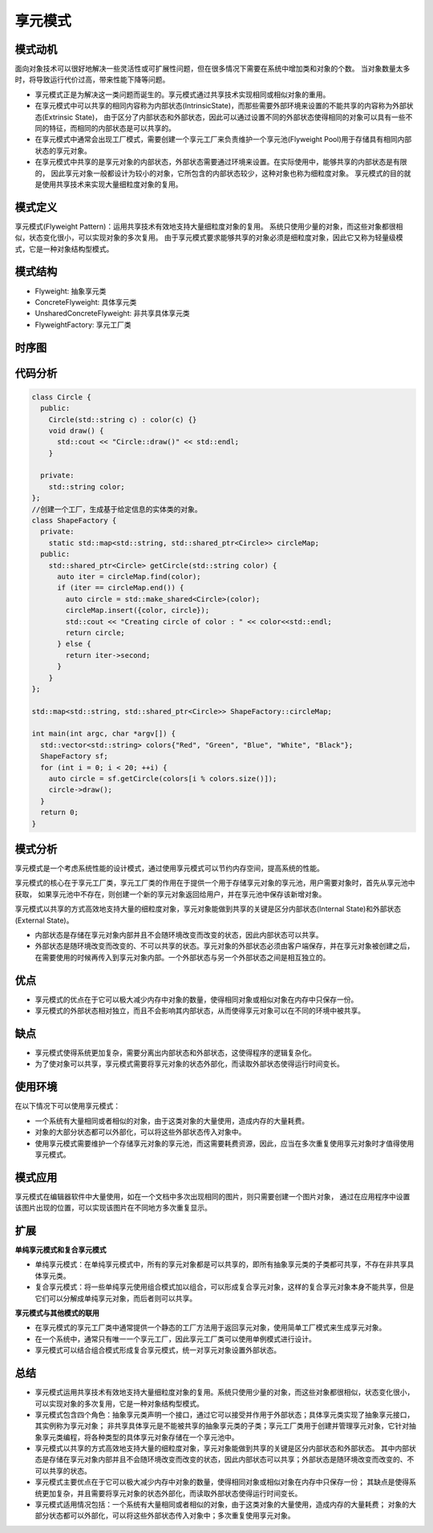 .. _享元模式:

享元模式
=================

模式动机
-------------------
面向对象技术可以很好地解决一些灵活性或可扩展性问题，但在很多情况下需要在系统中增加类和对象的个数。
当对象数量太多时，将导致运行代价过高，带来性能下降等问题。

* 享元模式正是为解决这一类问题而诞生的。享元模式通过共享技术实现相同或相似对象的重用。
* 在享元模式中可以共享的相同内容称为内部状态(IntrinsicState)，而那些需要外部环境来设置的不能共享的内容称为外部状态(Extrinsic State)，
  由于区分了内部状态和外部状态，因此可以通过设置不同的外部状态使得相同的对象可以具有一些不同的特征，而相同的内部状态是可以共享的。
* 在享元模式中通常会出现工厂模式，需要创建一个享元工厂来负责维护一个享元池(Flyweight Pool)用于存储具有相同内部状态的享元对象。
* 在享元模式中共享的是享元对象的内部状态，外部状态需要通过环境来设置。在实际使用中，能够共享的内部状态是有限的，
  因此享元对象一般都设计为较小的对象，它所包含的内部状态较少，这种对象也称为细粒度对象。
  享元模式的目的就是使用共享技术来实现大量细粒度对象的复用。

模式定义
--------------

享元模式(Flyweight Pattern)：运用共享技术有效地支持大量细粒度对象的复用。
系统只使用少量的对象，而这些对象都很相似，状态变化很小，可以实现对象的多次复用。
由于享元模式要求能够共享的对象必须是细粒度对象，因此它又称为轻量级模式，它是一种对象结构型模式。

模式结构
--------------

- Flyweight: 抽象享元类
- ConcreteFlyweight: 具体享元类
- UnsharedConcreteFlyweight: 非共享具体享元类
- FlyweightFactory: 享元工厂类

.. image:: /images/设计模式/FlyweightPattern.jpg

时序图
---------------------
.. image:: /images/设计模式/seq_Flyweight.jpg


代码分析
----------------
.. code-block:: cpp

  class Circle {
    public:
      Circle(std::string c) : color(c) {}
      void draw() {
        std::cout << "Circle::draw()" << std::endl;
      }

    private:
      std::string color;
  };
  //创建一个工厂，生成基于给定信息的实体类的对象。
  class ShapeFactory {
    private:
      static std::map<std::string, std::shared_ptr<Circle>> circleMap;
    public:
      std::shared_ptr<Circle> getCircle(std::string color) {
        auto iter = circleMap.find(color);
        if (iter == circleMap.end()) {
          auto circle = std::make_shared<Circle>(color);
          circleMap.insert({color, circle});
          std::cout << "Creating circle of color : " << color<<std::endl;
          return circle;
        } else {
          return iter->second;
        }
      }
  };

  std::map<std::string, std::shared_ptr<Circle>> ShapeFactory::circleMap;

  int main(int argc, char *argv[]) {
    std::vector<std::string> colors{"Red", "Green", "Blue", "White", "Black"};
    ShapeFactory sf;
    for (int i = 0; i < 20; ++i) {
      auto circle = sf.getCircle(colors[i % colors.size()]);
      circle->draw();
    }
    return 0;
  }


模式分析
----------------

享元模式是一个考虑系统性能的设计模式，通过使用享元模式可以节约内存空间，提高系统的性能。

享元模式的核心在于享元工厂类，享元工厂类的作用在于提供一个用于存储享元对象的享元池，用户需要对象时，首先从享元池中获取，
如果享元池中不存在，则创建一个新的享元对象返回给用户，并在享元池中保存该新增对象。

享元模式以共享的方式高效地支持大量的细粒度对象，享元对象能做到共享的关键是区分内部状态(Internal State)和外部状态(External State)。

- 内部状态是存储在享元对象内部并且不会随环境改变而改变的状态，因此内部状态可以共享。
- 外部状态是随环境改变而改变的、不可以共享的状态。享元对象的外部状态必须由客户端保存，并在享元对象被创建之后，
  在需要使用的时候再传入到享元对象内部。一个外部状态与另一个外部状态之间是相互独立的。


优点
-----------------------

- 享元模式的优点在于它可以极大减少内存中对象的数量，使得相同对象或相似对象在内存中只保存一份。
- 享元模式的外部状态相对独立，而且不会影响其内部状态，从而使得享元对象可以在不同的环境中被共享。

缺点
-----------------------

- 享元模式使得系统更加复杂，需要分离出内部状态和外部状态，这使得程序的逻辑复杂化。
- 为了使对象可以共享，享元模式需要将享元对象的状态外部化，而读取外部状态使得运行时间变长。

使用环境
-----------------

在以下情况下可以使用享元模式：

- 一个系统有大量相同或者相似的对象，由于这类对象的大量使用，造成内存的大量耗费。
- 对象的大部分状态都可以外部化，可以将这些外部状态传入对象中。
- 使用享元模式需要维护一个存储享元对象的享元池，而这需要耗费资源，因此，应当在多次重复使用享元对象时才值得使用享元模式。

模式应用
--------------------
享元模式在编辑器软件中大量使用，如在一个文档中多次出现相同的图片，则只需要创建一个图片对象，
通过在应用程序中设置该图片出现的位置，可以实现该图片在不同地方多次重复显示。

扩展
---------------

**单纯享元模式和复合享元模式**

- 单纯享元模式：在单纯享元模式中，所有的享元对象都是可以共享的，即所有抽象享元类的子类都可共享，不存在非共享具体享元类。
- 复合享元模式：将一些单纯享元使用组合模式加以组合，可以形成复合享元对象，这样的复合享元对象本身不能共享，但是它们可以分解成单纯享元对象，而后者则可以共享。

**享元模式与其他模式的联用**

- 在享元模式的享元工厂类中通常提供一个静态的工厂方法用于返回享元对象，使用简单工厂模式来生成享元对象。
- 在一个系统中，通常只有唯一一个享元工厂，因此享元工厂类可以使用单例模式进行设计。
- 享元模式可以结合组合模式形成复合享元模式，统一对享元对象设置外部状态。

总结
----------------
* 享元模式运用共享技术有效地支持大量细粒度对象的复用。系统只使用少量的对象，而这些对象都很相似，状态变化很小，可以实现对象的多次复用，它是一种对象结构型模式。
* 享元模式包含四个角色：抽象享元类声明一个接口，通过它可以接受并作用于外部状态；具体享元类实现了抽象享元接口，其实例称为享元对象；
  非共享具体享元是不能被共享的抽象享元类的子类；享元工厂类用于创建并管理享元对象，它针对抽象享元类编程，将各种类型的具体享元对象存储在一个享元池中。
* 享元模式以共享的方式高效地支持大量的细粒度对象，享元对象能做到共享的关键是区分内部状态和外部状态。
  其中内部状态是存储在享元对象内部并且不会随环境改变而改变的状态，因此内部状态可以共享；外部状态是随环境改变而改变的、不可以共享的状态。
* 享元模式主要优点在于它可以极大减少内存中对象的数量，使得相同对象或相似对象在内存中只保存一份；
  其缺点是使得系统更加复杂，并且需要将享元对象的状态外部化，而读取外部状态使得运行时间变长。
* 享元模式适用情况包括：一个系统有大量相同或者相似的对象，由于这类对象的大量使用，造成内存的大量耗费；
  对象的大部分状态都可以外部化，可以将这些外部状态传入对象中；多次重复使用享元对象。
